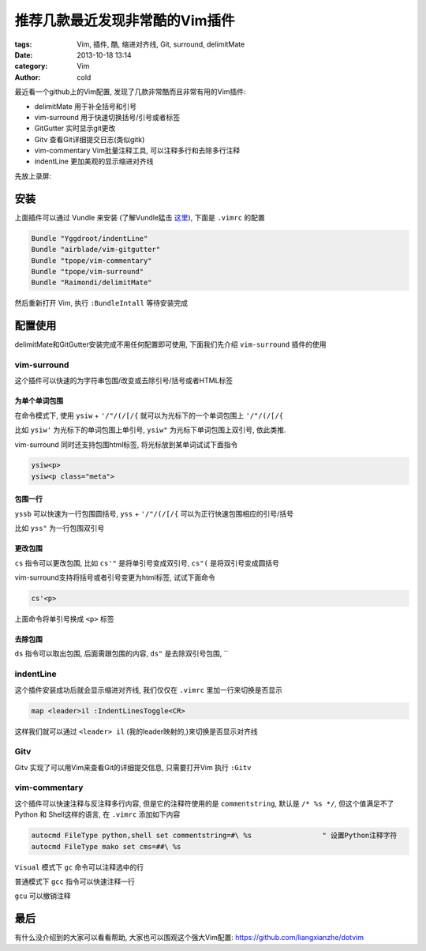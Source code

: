 推荐几款最近发现非常酷的Vim插件
###############################
:tags: Vim, 插件, 酷, 缩进对齐线, Git, surround, delimitMate
:date: 2013-10-18 13:14
:category: Vim
:author: cold


最近看一个github上的Vim配置, 发现了几款非常酷而且非常有用的Vim插件:

* delimitMate
  用于补全括号和引号

* vim-surround
  用于快速切换括号/引号或者标签

* GitGutter
  实时显示git更改

* Gitv
  查看Git详细提交日志(类似gitk)

* vim-commentary
  Vim批量注释工具, 可以注释多行和去除多行注释

* indentLine 
  更加美观的显示缩进对齐线

先放上录屏:

.. raw:: html

    <div style="width:800; height: 500">
        <script type="text/javascript" src="http://asciinema.org/a/5981.js" id="asciicast-5981" async></script>
    </div>


安装
====
上面插件可以通过 Vundle 来安装 (了解Vundle猛击 `这里 </vimpei-zhi-xi-lie-cha-jian-guan-li.html>`_), 下面是 ``.vimrc`` 的配置

.. code-block:: vim

    Bundle "Yggdroot/indentLine"
    Bundle "airblade/vim-gitgutter"
    Bundle "tpope/vim-commentary"
    Bundle "tpope/vim-surround"
    Bundle "Raimondi/delimitMate"

然后重新打开 Vim, 执行 ``:BundleIntall`` 等待安装完成


配置使用
========
delimitMate和GitGutter安装完成不用任何配置即可使用, 下面我们先介绍 ``vim-surround`` 插件的使用

vim-surround
------------
这个插件可以快速的为字符串包围/改变或去除引号/括号或者HTML标签

为单个单词包围
^^^^^^^^^^^^^^
在命令模式下, 使用 ``ysiw`` + ``'/"/(/[/{`` 就可以为光标下的一个单词包围上 ``'/"/(/[/{`` 

比如 ``ysiw'`` 为光标下的单词包围上单引号, ``ysiw"`` 为光标下单词包围上双引号, 依此类推.

vim-surround 同时还支持包围html标签, 将光标放到某单词试试下面指令

.. code-block:: vim

    ysiw<p>
    ysiw<p class="meta">


包围一行
^^^^^^^^

``yssb`` 可以快速为一行包围圆括号,  ``yss`` + ``'/"/(/[/{`` 可以为正行快速包围相应的引号/括号

比如 ``yss"``  为一行包围双引号

更改包围
^^^^^^^^
``cs`` 指令可以更改包围, 比如 ``cs'"`` 是将单引号变成双引号, ``cs"(`` 是将双引号变成圆括号

vim-surround支持将括号或者引号变更为html标签, 试试下面命令

.. code-block:: vim

    cs'<p>

上面命令将单引号换成 ``<p>`` 标签

去除包围
^^^^^^^^
``ds`` 指令可以取出包围, 后面需跟包围的内容, ``ds"`` 是去除双引号包围, ``


indentLine
----------
这个插件安装成功后就会显示缩进对齐线, 我们仅仅在 ``.vimrc`` 里加一行来切换是否显示

.. code-block:: vim

    map <leader>il :IndentLinesToggle<CR>

这样我们就可以通过 ``<leader> il`` (我的leader映射的,)来切换是否显示对齐线


Gitv
----
Gitv 实现了可以用Vim来查看Git的详细提交信息, 只需要打开Vim 执行 ``:Gitv``

vim-commentary
--------------
这个插件可以快速注释与反注释多行内容, 但是它的注释符使用的是 ``commentstring``, 默认是 ``/* %s */``, 但这个值满足不了Python 和 Shell这样的语言,
在 ``.vimrc`` 添加如下内容

.. code-block:: vim

    autocmd FileType python,shell set commentstring=#\ %s                 " 设置Python注释字符
    autocmd FileType mako set cms=##\ %s


``Visual`` 模式下 ``gc`` 命令可以注释选中的行

普通模式下  ``gcc`` 指令可以快速注释一行

``gcu`` 可以撤销注释


最后
====
有什么没介绍到的大家可以看看帮助, 大家也可以围观这个强大Vim配置: `<https://github.com/liangxianzhe/dotvim>`_
